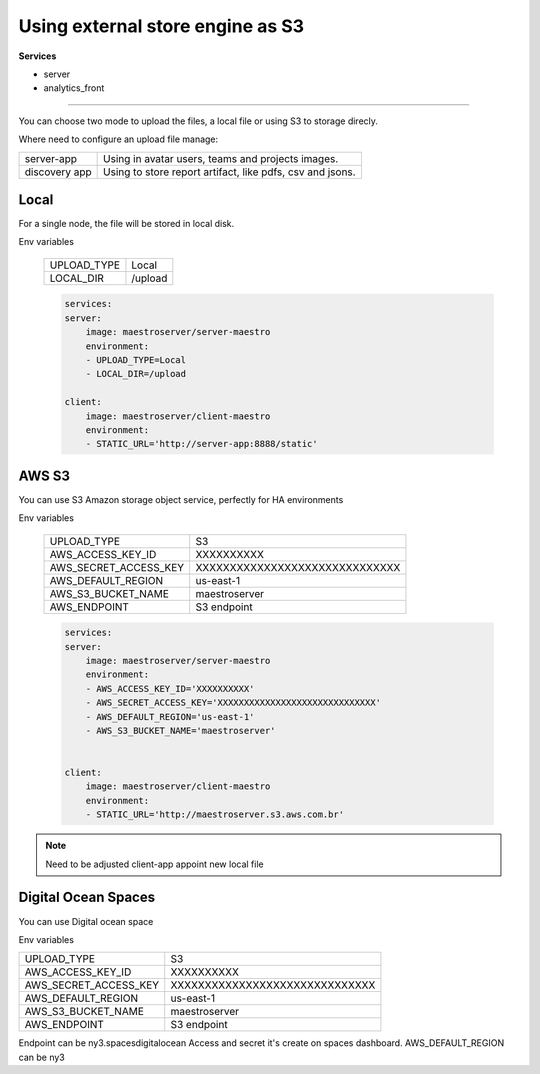 Using external store engine as S3
=================================

**Services**

- server
- analytics_front

---------

You can choose two mode to upload the files, a local file or using S3 to storage direcly.

Where need to configure an upload file manage:

+---------------+-----------------------------------------------------------+
| server-app    | Using in avatar users, teams and projects images.         |
+---------------+-----------------------------------------------------------+
| discovery app | Using to store report artifact, like pdfs, csv and jsons. |
+---------------+-----------------------------------------------------------+

Local
-----

For a single node, the file will be stored in local disk.

Env variables

 ============= ================ 
  UPLOAD_TYPE   Local        
  LOCAL_DIR     /upload  
 ============= ================ 

 .. code-block:: yaml

    services:
    server:
        image: maestroserver/server-maestro
        environment:
        - UPLOAD_TYPE=Local
        - LOCAL_DIR=/upload

    client:
        image: maestroserver/client-maestro
        environment:
        - STATIC_URL='http://server-app:8888/static'


AWS S3
------

You can use S3 Amazon storage object service, perfectly for HA environments

Env variables

 ======================= ================================ 
  UPLOAD_TYPE             S3 
  AWS_ACCESS_KEY_ID       XXXXXXXXXX                      
  AWS_SECRET_ACCESS_KEY   XXXXXXXXXXXXXXXXXXXXXXXXXXXXXX  
  AWS_DEFAULT_REGION      us-east-1                       
  AWS_S3_BUCKET_NAME      maestroserver
  AWS_ENDPOINT            S3 endpoint       
 ======================= ================================ 

 .. code-block:: yaml

    services:
    server:
        image: maestroserver/server-maestro
        environment:
        - AWS_ACCESS_KEY_ID='XXXXXXXXXX'                    
        - AWS_SECRET_ACCESS_KEY='XXXXXXXXXXXXXXXXXXXXXXXXXXXXXX'
        - AWS_DEFAULT_REGION='us-east-1'              
        - AWS_S3_BUCKET_NAME='maestroserver'


    client:
        image: maestroserver/client-maestro
        environment:
        - STATIC_URL='http://maestroserver.s3.aws.com.br'


.. Note::

    Need to be adjusted client-app appoint new local file

Digital Ocean Spaces
--------------------

You can use Digital ocean space

Env variables

======================= ================================ 
UPLOAD_TYPE             S3 
AWS_ACCESS_KEY_ID       XXXXXXXXXX                      
AWS_SECRET_ACCESS_KEY   XXXXXXXXXXXXXXXXXXXXXXXXXXXXXX  
AWS_DEFAULT_REGION      us-east-1                       
AWS_S3_BUCKET_NAME      maestroserver
AWS_ENDPOINT            S3 endpoint       
======================= ================================ 

Endpoint can be ny3.spacesdigitalocean
Access and secret it's create on spaces dashboard.
AWS_DEFAULT_REGION can be ny3